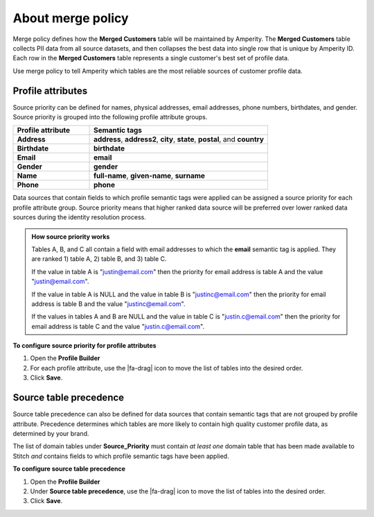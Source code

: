 .. https://docs.amperity.com/operator/


.. meta::
    :description lang=en:
        Merge policy defines how the Merged Customers table is maintained by Amperity.

.. meta::
    :content class=swiftype name=body data-type=text:
        Merge policy defines how the Merged Customers table is maintained by Amperity.

.. meta::
    :content class=swiftype name=title data-type=string:
        Merge policy

==================================================
About merge policy
==================================================

.. merge-policy-intro-start

Merge policy defines how the **Merged Customers** table will be maintained by Amperity. The **Merged Customers** table collects PII data from all source datasets, and then collapses the best data into single row that is unique by Amperity ID. Each row in the **Merged Customers** table represents a single customer's best set of profile data.

Use merge policy to tell Amperity which tables are the most reliable sources of customer profile data.

.. merge-policy-intro-end


.. _merge-policy-attributes:

Profile attributes
==================================================

.. TODO: This needs to also be added to the database reference page.

.. merge-policy-attributes-start

Source priority can be defined for names, physical addresses, email addresses, phone numbers, birthdates, and gender. Source priority is grouped into the following profile attribute groups.

.. list-table::
   :widths: 30 70
   :header-rows: 1

   * - Profile attribute
     - Semantic tags
   * - **Address**
     - **address**, **address2**, **city**, **state**, **postal**, and **country**

   * - **Birthdate**
     - **birthdate**
   * - **Email**
     - **email**
   * - **Gender**
     - **gender**
   * - **Name**
     - **full-name**, **given-name**, **surname**
   * - **Phone**
     - **phone**

Data sources that contain fields to which profile semantic tags were applied can be assigned a source priority for each profile attribute group. Source priority means that higher ranked data source will be preferred over lower ranked data sources during the identity resolution process.

.. admonition:: How source priority works

   Tables A, B, and C all contain a field with email addresses to which the **email** semantic tag is applied. They are ranked 1) table A, 2) table B, and 3) table C.

   If the value in table A is "justin@email.com" then the priority for email address is table A and the value "justin@email.com".

   If the value in table A is NULL and the value in table B is "justinc@email.com" then the priority for email address is table B and the value "justinc@email.com".

   If the values in tables A and B are NULL and the value in table C is "justin.c@email.com" then the priority for email address is table C and the value "justin.c@email.com".

.. merge-policy-attributes-end

**To configure source priority for profile attributes**

.. merge-policy-attributes-steps-start

#. Open the **Profile Builder**
#. For each profile attribute, use the |fa-drag| icon to move the list of tables into the desired order.
#. Click **Save**.

.. merge-policy-attributes-steps-end


.. _merge-policy-source-precedence:

Source table precedence
==================================================

.. TODO: This needs to also be added to the segments reference page.

.. merge-policy-source-precedence-start

Source table precedence can also be defined for data sources that contain semantic tags that are not grouped by profile attribute. Precedence determines which tables are more likely to contain high quality customer profile data, as determined by your brand.

The list of domain tables under **Source_Priority** must contain *at least one* domain table that has been made available to Stitch *and* contains fields to which profile semantic tags have been applied.

.. merge-policy-source-precedence-end

**To configure source table precedence**

.. merge-policy-source-priority-steps-start

#. Open the **Profile Builder**
#. Under **Source table precedence**, use the |fa-drag| icon to move the list of tables into the desired order.
#. Click **Save**.

.. merge-policy-source-precedence-steps-end
